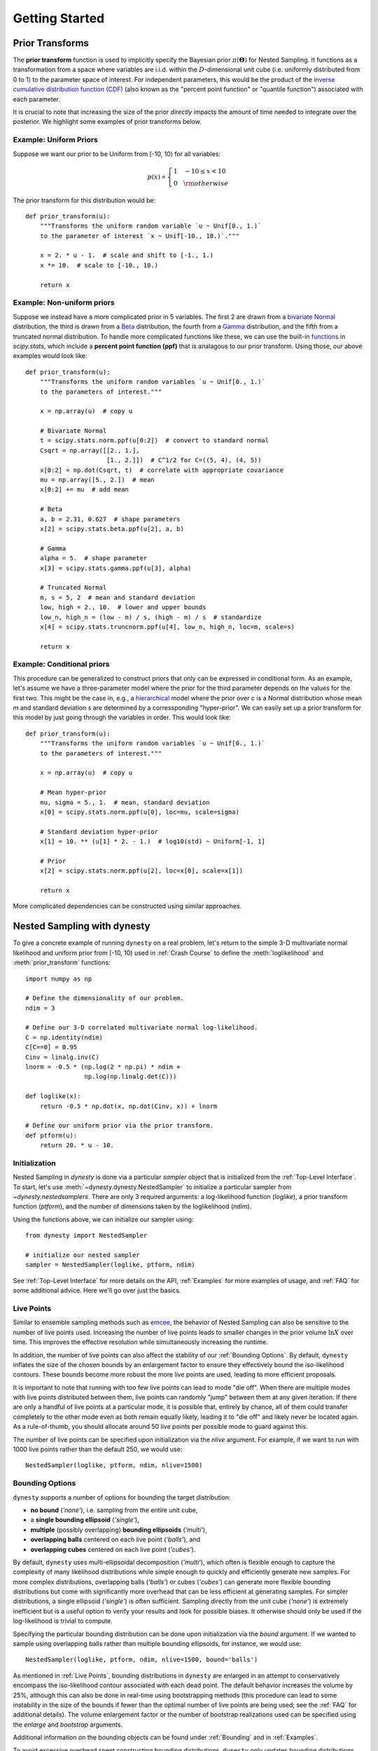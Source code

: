 ===============
Getting Started
===============

Prior Transforms
================

The **prior transform** function is used to implicitly specify the Bayesian
prior :math:`\pi(\boldsymbol{\Theta})` for Nested Sampling. It functions as
a transformation from a space where variables are i.i.d. within the
:math:`D`-dimensional unit cube (i.e. uniformly distributed from 0 to 1)
to the parameter space of interest. For independent
parameters, this would be the product of the `inverse cumulative distribution
function (CDF) <https://en.wikipedia.org/wiki/Quantile_function>`_ (also
known as the "percent point function" or "quantile function") associated with
each parameter.

It is crucial to note that increasing the size of the prior *directly*
impacts the amount of time needed to integrate over the posterior.
We highlight some examples of prior transforms below.

Example: Uniform Priors
-----------------------

Suppose we want our prior to be Uniform from [-10, 10) for all variables:

.. math::

   p(x) \propto \left\{
                \begin{array}{ll}
                  1 \quad -10 \le x < 10\\
                  0 \quad {\rm otherwise}
                \end{array}
              \right.

The prior transform for this distribution would be::

    def prior_transform(u):
        """Transforms the uniform random variable `u ~ Unif[0., 1.)`
        to the parameter of interest `x ~ Unif[-10., 10.)`."""

        x = 2. * u - 1.  # scale and shift to [-1., 1.)
        x *= 10.  # scale to [-10., 10.)

        return x

Example: Non-uniform priors
---------------------------

Suppose we instead have a more complicated prior in 5 variables.
The first 2 are drawn from a 
`bivariate Normal <https://en.wikipedia.org/wiki/MVN>`_ distribution, 
the third is drawn from a 
`Beta <https://en.wikipedia.org/wiki/Beta_distribution>`_ distribution,
the fourth from a
`Gamma <https://en.wikipedia.org/wiki/Gamma_distribution>`_ distribution,
and the fifth from a truncated normal distribution.
To handle more complicated functions like these, we can use the built-in
`functions <https://docs.scipy.org/doc/scipy/reference/stats.html>`_
in `scipy.stats`, which include a **percent point function (ppf)** that
is analagous to our prior transform. Using those, our above examples
would look like::

    def prior_transform(u):
        """Transforms the uniform random variables `u ~ Unif[0., 1.)`
        to the parameters of interest."""

        x = np.array(u)  # copy u

        # Bivariate Normal
        t = scipy.stats.norm.ppf(u[0:2])  # convert to standard normal
        Csqrt = np.array([[2., 1.],
                          [1., 2.]])  # C^1/2 for C=((5, 4), (4, 5))
        x[0:2] = np.dot(Csqrt, t)  # correlate with appropriate covariance
        mu = np.array([5., 2.])  # mean
        x[0:2] += mu  # add mean

        # Beta
        a, b = 2.31, 0.627  # shape parameters
        x[2] = scipy.stats.beta.ppf(u[2], a, b)

        # Gamma
        alpha = 5.  # shape parameter
        x[3] = scipy.stats.gamma.ppf(u[3], alpha)

        # Truncated Normal
        m, s = 5, 2  # mean and standard deviation
        low, high = 2., 10.  # lower and upper bounds
        low_n, high_n = (low - m) / s, (high - m) / s  # standardize
        x[4] = scipy.stats.truncnorm.ppf(u[4], low_n, high_n, loc=m, scale=s)

        return x

Example: Conditional priors
---------------------------

This procedure can be generalized to construct priors that only can be
expressed in conditional form. As an example, let's assume we have
a three-parameter model where the prior for the third parameter depends
on the values for the first two. This might be the case in, e.g., a
`hierarchical <https://en.wikipedia.org/wiki/Bayesian_hierarchical_modeling>`_
model where the prior over `c` is a Normal distribution whose mean 
`m` and standard deviation `s` are determined by a corressponding
"hyper-prior". We can easily set up a prior transform for this model 
by just going through the variables in order. This would look like::

    def prior_transform(u):
        """Transforms the uniform random variables `u ~ Unif[0., 1.)`
        to the parameters of interest."""

        x = np.array(u)  # copy u

        # Mean hyper-prior
        mu, sigma = 5., 1.  # mean, standard deviation
        x[0] = scipy.stats.norm.ppf(u[0], loc=mu, scale=sigma)

        # Standard deviation hyper-prior
        x[1] = 10. ** (u[1] * 2. - 1.)  # log10(std) ~ Uniform[-1, 1]

        # Prior
        x[2] = scipy.stats.norm.ppf(u[2], loc=x[0], scale=x[1])

        return x

More complicated dependencies can be constructed using similar approaches.

Nested Sampling with dynesty
============================

To give a concrete example of running ``dynesty`` on a real problem,
let's return to the simple 3-D multivariate normal
likelihood and uniform prior from [-10, 10) used in :ref:`Crash Course` to
define the :meth:`loglikelihood` and :meth:`prior_transform` functions::

    import numpy as np

    # Define the dimensionality of our problem.
    ndim = 3

    # Define our 3-D correlated multivariate normal log-likelihood.
    C = np.identity(ndim)
    C[C==0] = 0.95
    Cinv = linalg.inv(C)
    lnorm = -0.5 * (np.log(2 * np.pi) * ndim +
                    np.log(np.linalg.det(C)))

    def loglike(x):
        return -0.5 * np.dot(x, np.dot(Cinv, x)) + lnorm

    # Define our uniform prior via the prior transform.
    def ptform(u):
        return 20. * u - 10.

Initialization
--------------

Nested Sampling in `dynesty` is done via a particular `sampler`
object that is initialized from the :ref:`Top-Level Interface`. To start,
let's use :meth:`~dynesty.dynesty.NestedSampler` to initialize a particular
sampler from `~dynesty.nestedsamplers`. There are only 3 required arguments: 
a log-likelihood function (`loglike`), a prior transform function (`ptform`),
and the number of dimensions taken by the loglikelihood (`ndim`). 

Using the functions above, we can initialize our sampler using::

    from dynesty import NestedSampler

    # initialize our nested sampler
    sampler = NestedSampler(loglike, ptform, ndim)

See :ref:`Top-Level Interface` for more details on the API, :ref:`Examples` 
for more examples of usage, and :ref:`FAQ` for
some additional advice. Here we'll go over just the basics.

Live Points
-----------

Similar to ensemble sampling methods such as 
`emcee <http://dan.iel.fm/emcee/current/>`_, the behavior of Nested Sampling
can also be sensitive to the number of live points used. Increasing the number
of live points leads to smaller changes in the prior volume :math:`\ln X` over
time. This improves the effective resolution while simultaneously increasing
the runtime.

In addition, the number of live points can also affect the stability of our
:ref:`Bounding Options`. By default, ``dynesty`` inflates the size of the
chosen bounds by an enlargement factor to ensure they effectively bound the
iso-likelihood contours. These bounds become more robust the more live points
are used, leading to more efficient proposals.

It is important to note that running with too few live points can lead to
mode "die off". When there are multiple modes with live points distributed
between them, live points can randomly "jump" between them at any given
iteration. If there are only a handful of live points at a particular mode,
it is possible that, entirely by chance, all of them could transfer
completely to the other mode even as both remain equally likely,
leading it to "die off" and likely never be located again. As a rule-of-thumb,
you should allocate around 50 live points per possible mode to guard against
this.

The number of live points can be specified upon initialization via the 
`nlive` argument. For example, if we want to run with 1000 live points rather
than the default 250, we would use::

    NestedSampler(loglike, ptform, ndim, nlive=1500)

Bounding Options
----------------

``dynesty`` supports a number of options for bounding the target distribution:

* **no bound** (`'none'`), i.e. sampling from the entire unit cube,

* a **single bounding ellipsoid** (`'single'`),

* **multiple** (possibly overlapping) **bounding ellipsoids** (`'multi'`),

* **overlapping balls** centered on each live point (`'balls'`), and

* **overlapping cubes** centered on each live point (`'cubes'`).

By default, ``dynesty`` uses multi-ellipsoidal decomposition (`'multi'`),
which often is flexible enough to capture the complexity of many likelihood
distributions while simple enough to quickly and efficiently generate new
samples. For more complex distributions, overlapping balls (`'balls'`)
or cubes (`'cubes'`) can generate more flexible bounding distributions but
come with significantly more overhead that can be less efficient at generating
samples. For simpler distributions, a single ellipsoid (`'single'`) is often
sufficient. Sampling directly from the unit cube (`'none'`) is extremely
inefficient but is a useful option to verify your results and
look for possible biases. It otherwise should only be used if the
log-likelihood is trivial to compute.

Specifying the particular bounding distribution can be done upon initialization
via the `bound` argument. If we wanted to sample using overlapping balls rather
than multiple bounding ellipsoids, for instance, we would use::

    NestedSampler(loglike, ptform, ndim, nlive=1500, bound='balls')

As mentioned in :ref:`Live Points`, bounding distributions in ``dynesty`` are
enlarged in an attempt to conservatively encompass the iso-likelihood contour
associated with each dead point. The default behavior increases the
volume by 25%, although this can also be done in real-time using
bootstrapping methods (this procedure can lead to some instability in the size
of the bounds if fewer than the optimal number of live points are being used;
see the :ref:`FAQ` for additional details). 
The volume enlargement factor or the number of 
bootstrap realizations used can be specified using the `enlarge` 
and `bootstrap` arguments. 

Additional information on the bounding objects can be found under
:ref:`Bounding` and in :ref:`Examples`.

To avoid excessive overhead spent constructing bounding
distributions, ``dynesty`` only updates bounding distributions after a fixed
number of likelihood calls specified by the `update_interval` argument. Larger
values generally decrease the sampling efficiency but can improve overall
performance. This value by default is set to different values for different
sampling methods (see the :ref:`API` for additional details), but if
we wanted to instead use a particular value we could just specify that via::

    NestedSampler(loglike, ptform, ndim, nlive=1500, bound='balls',
                  bootstrap=50, update_interval=1.2)

Passing a float like `1.2` sets the update interval to be after 
`round(1.2 * nlive)` functional calls so that it scales based on the
number of live points (and thus the speed at which we expect to traverse
the prior volume). If we'd like to specific the number of function calls
directly, however, we can instead pass an integer::

    NestedSampler(loglike, ptform, ndim, nlive=1500, bound='balls',
                  bootstrap=50, update_interval=600)

This now specifies that we will update our bounds after `600` function
calls.

See :ref:`Top-Level Interface` for more information.

Sampling Options
----------------

`dynesty` also supports several different sampling methods *conditioned on*
the provided bounds which can be passed via the `sample` argument:

* **uniform** sampling (`'unif'`),

* **random walks** away from a current live point (`'rwalk'`),

* **multivariate slice sampling** away from a current live point (`'slice'`),

* **random slice sampling** away from a current live point (`'rslice'`), and

* **"Hamiltonian" slice sampling** away from a current live point (`'hslice'`).

In addition, `dynesty` also supports passing **custom callable functions**
to the `sample` argument, provided they follow the same format as the
default sampling functions defined `here
<https://github.com/joshspeagle/dynesty/blob/master/dynesty/sampling.py>`__.
These can also be accompanied by custom "update functions" that try to
adaptively scale proposals to ensure better overall sampling efficiency.
See `here
<https://github.com/joshspeagle/dynesty/blob/master/dynesty/nestedsamplers.py>`__
for examples of some of the functions that are associated with the default
sampling methods described above.

By default, `dynesty` automatically picks a sampling method
based on the dimensionality of the problem via the `'auto'` argument, which
uses the following logic:

* If :math:`D < 10`, `'unif'` is chosen since uniform proposals can
  be quite efficient in low dimensions.

* If :math:`10 \leq D \geq 20`, `'rwalk'` is chosen
  since random walks are more robust to underestimated bounding
  distributions in higher dimensions,

* If :math:`D > 20` and a gradient is not provided,
  `'rslice'` is chosen since non-rejection sampling
  methods scale in polynomial (rather than exponential) time as the
  dimensionality increases.

* If :math:`D > 20` and a gradient *is* provided, `'hslice'` is chosen
  to take advantage of Hamiltonian dynamics, which scale better than `'rslice'`
  as the dimensionality increases.

Note that `'hslice'`, while using gradients, is substantially less efficient
(and in general less reliable) than other gradient-based approaches such
as Hamiltonian Monte Carlo. As such, **use them at your own risk.**

One benefit to using random walks or slice sampling is that they require many
fewer live points to adapt to structure in higher dimensions (since they only
sample *conditioned* on the bounds, rather than **within** them). 
They also do not require any sort of bootstrap-style corrections 
since they contain built-in methods to tune their step sizes. This, however,
does not mean that they are immune to issues that arise when running with
fewer live points such as mode "die-off" (see :ref:`Live Points`).

Following the example above, let's say we wanted to combine the flexibility of
multiple bounding ellipsoids and slice sampling.
This might look something like:: 

    NestedSampler(loglike, ptform, ndim, bound='multi', sample='slice')

See :ref:`Top-Level Interface` for additional information.

Early-Time Behavior
-------------------

``dynesty`` tries to avoid constructing bounding distributions
early in the run to avoid issues where the bounds can significantly exceed the
unit cube. For instance, in most cases the bounding distribution 
of the initial set of points *by construction* will exceed
the bounds of the unit cube when `enlarge > 1`. This can lead to a 
variety of problems associated with each method, especially in higher
dimensions (since volume scales as :math:`\propto r^D`).

To avoid this behavior, ``dynesty`` deliberately delays the first bounding
update until at least `2 * nlive` function calls have been made *and* the
efficiency has fallen to 10%. This generally assumes that the overall
efficiency will be below 10%, which is the case for almost all sampling
methods (see below). If we wanted to adjust this behavior so
that we construct our first bounding distributions much earlier,
we could do so by passing some parameters using the `first_update`
argument::

    NestedSampler(loglike, ptform, ndim, nlive=1500, bound='balls',
                  first_update={'min_ncall': 100, 'min_eff': 50.})

This will now trigger an update when 100 log-likelihood function calls have
been made and the effiency drops below 50%.

Special Boundary Conditions
---------------------------

By default, ``dynesty`` assumes that all parameters have hard bounds.
In other words, if for some reason you propose outside of the unit cube
that defines the prior (see :ref:`Prior Transforms`), that point is
automatically rejected and a new one is proposed instead. This is
the desired behavior for most problems, since individual parameters are often
either defined everywhere (i.e. from negative infinity to infinity)
or over a finite range (e.g., from :math:`10` to :math:`25`).

Specific problems, however, may have parameters that behave differently.
In particular, ``dynesty`` supports both **reflective** and **periodic**
boundary conditions. The former can arise when parameters are ratios (where
:math:`1/2` and :math:`2/1` may be equivalent) or angles (since 90 degrees and
450 degrees are often equivalent). Imposing these specific boundary conditions
on relevant parameters can help improve the overall sampling efficiency,
especially when solutions end up near the bounds (e.g., at :math:`0` or
:math:`2\pi` for phases). These can be enabled by just
specifying the indices of the relevant parameters, as shown below::

    NestedSampler(loglike, ptform, ndim, nlive=1000, bound='cubes',
                  periodic=[0, 2], reflective=[1, 5])

Parallelization
---------------

If you want to run computations in parallel, `dynesty` can use a user-defined
`pool` to execute a variety of internal operations in "parallel" rather than
in serial. This can be done by passing the `pool` object to the sampler
upon initialization::

    # initialize sampler with pool
    sampler = NestedSampler(loglike, ptform, ndim, pool=pool)

By default, `dynesty` tries to grab the size of the pool from the `pool.size`
attribute of the `pool`. If this is not defined, the number of function
evaluations to execute in parallel can be set manually using the `queue_size`
argument::

    # initialize sampler with pool with pre-defined queue
    sampler = NestedSampler(loglike, ptform, ndim, pool=pool, queue_size=8)

There is *no* reason to set queue_size to anything other then the number of parallel processes in the pool.

Parallel operations in `dynesty` are done by simply swapping in the
`pool.map` function over the default `map` function when making likelihood
calls. Note that this is a *synchronous* function call, which requires that
all members of the pool have completed their respective tasks before receiving
the pool's output. The call time for functions is therefore limited
by the slowest-performing member of the pool.

The reason why "parallel" is written in quotes above is that while function
evaluations can be made in parallel, live point proposals must be done serially
in order to avoid breaking the statistical properties of Nested Sampling.
Assuming we are using :math:`M` processes with :math:`K` live points, this
leads to sub-linear speed improvements :math:`S` of the form
(`Handley et al. 2015 <https://arxiv.org/pdf/1506.00171.pdf>`_):

.. math::

    S(M, K) = K \ln \left(1 + \frac{M}{K}\right)

This scales pretty linearly with the number of processes till the number of parallel processes is equal or larger than the number of live-points.

Depending on where the bottleneck of the computation lies, the provided
`pool` can be disabled during certain function evaluations (e.g., when
initializing points) using the `use_pool` argument::

    # initialize sampler with pool with pre-defined queue
    sampler = NestedSampler(loglike, ptform, ndim,
                            nlive=2000, bound='single', sample='rwalk',
                            pool=pool, queue_size=16,
                            use_pool={'prior_transform': False})

See :ref:`Pool Questions` on the :ref:`FAQ` page for additional troubleshooting
tips.

Note that, as discussed in :ref:`Combining Runs`, it is actually possible to
combine multiple independent Nested Sampling runs into a single run, giving
users an option as to whether they want to parallelize `dynesty` *during*
runtime (using a user-provided `pool`) or *after* runtime (by merging
the runs together).

Dynesty multiprocessing pool
----------------------------

If you are running multiprocessing on a single machine, probably the easiest way
of parallelizing is using a dynesty provided pool (which is a thin wrapper around
python's multiprocessing pool)::

    with Pool(10, loglike, ptform) as pool:
        sampler = NestedSampler(pool.loglikehood, pool.prior_transform,
	                        ndim, pool = pool)
	sampler.run_nested()

Note that we provide the likelihood function and prior transforms
when we initialize the pool. When we run dynesty we provide the
loglikelihood and prior tranforms from the pool. This approach minimizes
the overhead from picking function repeatedly.

If your function has additional arguments that are large, you can also provide
them when initializing the pool::

    with Pool(10, loglike, ptform, logl_args=loglike_args) as pool:
        sampler = NestedSampler(pool.loglikehood, pool.prior_transform,
	                        ndim, pool = pool)
	sampler.run_nested()


Running Internally
------------------

Sampling from our target distribution can be done using the
:meth:`~dynesty.sampler.Sampler.run_nested` function in the provided
`sampler`:: 

    sampler.run_nested()

Sampling will continue until specified stopping criteria are reached, and
the current state of the sampler is by default output to `~sys.stderr` in
real time. The stopping criteria can be any combination of:

* a fixed number of iterations (`maxiter`),

* a fixed number of likelihood calls (`maxcall`),

* a maximum log-likelihood `(logl_max`),

* a specified :math:`\Delta \ln \hat{\mathcal{Z}}_i` tolerance (`dlogz`), and

* a specified Effective Sample Size
  (`ESS <https://en.wikipedia.org/wiki/Effective_sample_size>`_) (`n_effective`).

For instance, running one of the examples above would produce output like:

.. rst-class:: sphx-glr-script-out

Out::

    iter: 12521 | +1500 | bound: 7 | nc: 1 | ncall: 66884 | eff(%): 20.963 |
    loglstar:   -inf < -0.301 <    inf | logz: -8.960 +/-  0.082 |
    dlogz:  0.001 >  1.509                                        

From left to right, this records: the current iteration (plus the number of
live points added after stopping), the current bound being used, the number
of log-likelihood calls made before accepting the last sample, the total number
of log-likelihood calls, the overall sampling efficiency, 
the current log-likelihood bounds (`-inf` and `inf`
because we began sampling from the prior and didn't declare a `logl_max`),
the current estimated evidence, and the remaining `dlogz` relative
to the stopping criterion.

By default, the stopping criteria are optimized for evidence estimation, with
posteriors treated as a nice byproduct. We can modify this
by passing in something like::

    sampler.run_nested(dlogz=0.5, maxiter=10000, maxcall=50000)

Since sampling is done through the `sampler` objects, users can also continue
to add new samples based on where they left off. This is as easy as::

    # initialize our sampler
    sampler = NestedSampler(loglike, ptform, ndim, nlive=1000)

    # start our run
    sampler.run_nested(dlogz=0.5)
    res1 = sampler.results

    # (possibly) add more samples
    sampler.run_nested(maxcall=10000)
    res2 = sampler.results

    # (possibly) add more samples again
    sampler.run_nested(dlogz=0.01)
    res3 = sampler.results

Checkpointing
--------------

While running the sampler using run_nested() interface it is possible to check-point (or save) the state of the sampler into a file at regular intervals. This file can then be used to restart/resume the sampling::

    # initialize our sampler
    sampler = NestedSampler(loglike, ptform, ndim, nlive=1000)
    # run the sampler with checkpointing 
    sampler.run_nested(checkpoint_file='dynesty.save')  


You can then restore it now and resume sampling::

    # restore our sampler
    sampler = NestedSampler.restore('dynesty.save')
    # resume
    sampler.run_nested(resume=True)  


If you used the pool in the sampler and you want to use the pool after restoring, you need to specify it when restoring::

    mypool = multiprocessing.Pool(6)
    # restore the sampler
    sampler = NestedSampler.restore('dynesty.save', pool =mypool)
    # resume
    sampler.run_nested(resume=True)

The checkpointing may be helpful if you are running dynesty on HPC with a queue system that has a limit on a wall-time that your jobs can run.

Saving auxialiary information from log-likelihood function
----------------------------------------------------------

Occasionally it is useful to save the information computed by the likelihood function, such as various derived quantities. This information can be easily saved by dynesty together with the samples. To do that you need to use the blob option of NestedSampler and DynamicNestedSampler::

    def loglike(x):
        logl = -0.5 * np.sum(x**2)
	blob = np.zeros(3)
	blob[0] = x[0]
	blob[1] = x[1]**2
	blob[2] = logl+x[2]
	# here the logl function return the logl and a numpy array
	return logl, blob
    # initialize our sampler
    sampler = NestedSampler(loglike, ptform, ndim, nlive=100, blob=True)
    # run the sampler with checkpointing 
    sampler.run_nested()
    results = sampler.results
    aux_blob = results['blob']
    # This variable will contain auxiliary blobs associated with samples

The numpy blob can return arbitrary 1D numpy arrays. The can be record arrays as well. The only requirement is that the shape/dtype is exactly the same between the log-likelihood function calls.

Running Externally
------------------

Similar to `emcee <http://dan.iel.fm/emcee/current/>`_, `sampler` objects in
``dynesty`` can also be run externally as a **generator** via the
:meth:`~dynesty.sampler.Sampler.sample` function. This might look something
like::

    # The main nested sampling loop.
    for it, res in enumerate(sampler.sample(dlogz=0.5)):
        pass

    # Adding the final set of live points.
    for it_final, res in enumerate(sampler.add_live_points()):
        pass

as opposed to::

    # The main nested sampling loop.
    sampler.run_nested(dlogz=0.5, add_live=False)

    # Adding the final set of live points.
    sampler.add_final_live()

This can be extremely useful if you would like to manipulate the results
in real-time, generate plots, save intermediate outputs, etc.

Combining Runs
--------------

Nested sampling is "trivially parallelizable", which makes it really
straightforward to combine the results from multiple independent runs.
``dynesty`` contains built-in utilities for combining results
from separate runs into a single run with improved posterior/evidence
estimates. This can be extremely useful if, for instance, you have performed
multiple independent analyses over the course of a project that you would
like to combine, or if you want to add additional samples to a
preliminary analysis (but don't have the `sampler` currently loaded in memory).

``dynesty`` makes this process relatively straightforward. An example is
shown below::

    from dynesty import utils as dyfunc

    # Create several independent nested sampling runs.
    sampler = NestedSampler(loglike, ptform, ndim)
    rlist = []
    for i in range(10):
        sampler.run_nested()
        rlist.append(sampler.results)
        sampler.reset()

    # Merge into a single run.
    results = dyfunc.merge_runs(rlist)

This process works with :ref:`Dynamic Nested Sampling` as well. See
:ref:`Unraveling/Merging Runs` for additional details.

Sampling with Gradients
-----------------------

As mentioned in :ref:`Sampling Options`,
``dynesty`` can utilize log-likelihood gradients :math:`\nabla \ln \mathcal{L}`
by proposing new samples using Hamiltonian dynamics
(often referred to as **reflective slice sampling**). However, because
sampling in ``dynesty`` occurs on the *unit cube* (:math:`\mathbf{u}`) rather
than in the target space of our original variables (:math:`\mathbf{x}`),
these gradients have to be defined with respect to :math:`\mathbf{u}` rather
than :math:`\mathbf{x}` even though they are evaluated at :math:`\mathbf{x}`.
This requires computing the Jacobian matrix
:math:`\mathbf{J}` from :math:`\mathbf{x}` to :math:`\mathbf{u}`.

While this Jacobian might seem difficult to derive, it can be shown that
given independent priors on each parameter

.. math::

    \pi(\mathbf{x}) = \prod_i \pi_i(x_i)

where :math:`\pi_i(x_i)` is the prior for the i-th parameter :math:`x_i`
that the Jacobian is diagonal where each diagonal element is simply

.. math::

    J_ii = 1 / \pi_i(x_i)

By default, ``dynesty`` assumes that any gradient you pass in
**already has the appropriate Jacobian applied**. If not, you can tell
``dynesty`` to numerically estimate the Jacobian by setting
`compute_jac=True`.

For the simple 3-D multivariate normal likelihood and uniform prior
from [-10, 10) used in :ref:`Crash Course`, sampling with gradients
would look something like::

    import numpy as np
    import dynesty

    # Define the dimensionality of our problem.
    ndim = 3

    # Define our 3-D correlated multivariate normal log-likelihood.
    C = np.identity(ndim)
    C[C==0] = 0.95
    Cinv = linalg.inv(C)
    lnorm = -0.5 * (np.log(2 * np.pi) * ndim +
                    np.log(np.linalg.det(C)))

    def loglike(x):
        return -0.5 * np.dot(x, np.dot(Cinv, x)) + lnorm

    # Define our uniform prior via the prior transform.
    def ptform(u):
        return 20. * u - 10.

    # Define our gradient with and without the Jacobian applied.
    def grad_x(x):
        return -np.dot(Cinv, x)  # without Jacobian

    def grad_u(x):
        return -np.dot(Cinv, x) * 20.  # with Jacobian for uniform [-10, 10)

    # Sample with `grad_u` (including Jacobian).
    sampler = dynesty.NestedSampler(loglike, ptform, ndim, sample='hslice',
                                    gradient=grad_u)
    sampler.run_nested()
    results_with_jac = sampler.results

    # Sample with `grad_x` (compute Jacobian numerically).
    sampler = dynesty.NestedSampler(loglike, ptform, ndim, sample='hslice',
                                    gradient=grad_x, compute_jac=True)
    sampler.run_nested()
    results_without_jac = sampler.results

For other independent priors discussed in :ref:`Prior Transforms`,
we can use the built-in
`functions <https://docs.scipy.org/doc/scipy/reference/stats.html>`_
in `scipy.stats`, which include a **probability density function (pdf)** that
is exactly our desired :math:`\pi_i(v_i)` function. These then enable us to
compute and apply the (diagonal) Jacobian matrix directly.
In more complex cases such as the simple hierarchical model in
:ref:`Example: Conditional priors`, however, we may need to resort to
estimating the Jacobian numerically to deal with the expected
off-diagonal terms.

Results
=======

Sampling results can be accessed through the `~dynesty.sampler.Sampler.results`
property and are returned as a (modified) dictionary::

    results = sampler.results

We can print a quick summary of the run using
:meth:`~dynesty.results.Results.summary`, which provides basic information
about the evidence estimates and overall sampling efficiency::

    # Print out a summary of the results.
    res1.summary()
    res2.summary()

.. rst-class:: sphx-glr-script-out

Out::

    Summary
    =======
    nlive: 1000
    niter: 6718
    ncall: 39582
    eff(%): 19.499
    logz: -8.832 +/-  0.132

    Summary
    =======
    nlive: 1000
    niter: 13139
    ncall: 49499
    eff(%): 28.564
    logz: -8.818 +/-  0.084

Quick Rundown
-------------

While a number of quantities are contained in the `Results` instance,
the relevant quantities for most users will be the collection
of samples from the run (`samples`), their corresponding (unnormalized) 
log-weights (`logwt`), the cumulative log-evidence (`logz`), and the
*approximate* error on the evidence (`logzerr`). The remaining quantities are
used to help visualize the output (see :ref:`Visualizing Results`) and might
also be useful for more advanced users who want additional information about
the nested sampling run.

Full Summary
------------

As a dictionary, the full set of quantities provided in `Results` can be
accessed using :func:`keys`. A description of the full set of quantities
included in `Results` are listed below:

* `nlive`: the number of live points used in the run,

* `niter`: the number of iterations (samples),

* `ncall`: the total number of function calls,

* `eff`: the overall sampling efficiency,

* `samples`: the set of samples in the *native parameter space*,

* `samples_u`: the set of samples in the *unit cube*,

* `samples_id`: the unique particle index associated with each sample,

* `samples_it`: the iteration the sample was *originally* proposed,

* `logwt`: the log-weight (unnormalized) associated with each sample,

* `logl`: the log-likelihood associated with each sample,

* `logvol`: the (expected) ln(prior volume) associated with each sample,

* `logz`: the cumulative evidence at each iteration (sample),

* `logzerr`: the estimated error (standard deviation) on `logz`, and

* `information`: the estimated "information" (see :ref:`Priors in
  Nested Sampling`) at each iteration (sample).

If the bounding distributions are also saved (the default behavior), then the
following quantities are also provided:

* `bound`: a (deep) copy of the set of bounding objects,

* `bound_iter`: the index of the bounding object active at a given iteration,

* `samples_bound`: the index of the bounding object the sample was *originally
  proposed from*, and

* `scale`: the scale-factor used at a given iteration (used to scale the bounds
  for non-uniform proposals).

Note that some of these quantities change when using :ref:`Dynamic Nested
Sampling`.

Visualizing Results
===================

Assuming we've completed a run and stored the resulting `res1` and `res2`
`~dynesty.results.Results` dictionaries as defined above, we can compare what
their relative weights by comparing them directly, as shown below.

.. image:: ../images/quickstart_001.png
    :align: center

In the initial run (`res1`), we see that the majority of the importance weight
:math:`\hat{p}_i` is concentrated near the mode; in the extended run, however,
it is instead concentrated in a ring around the mode. This behavior represents
the fundamental compromise between the likelihood :math:`\mathcal{L}_i` and the
change in prior volume :math:`\Delta X_i`. The stark difference in the
distribution of weights between the two samples is driven entirely by
differences in :math:`\Delta X_i`. In the extended run (`res2`), the
distribution of weights directly follows the shape expected from the "typical
set" (see :ref:`Typical Sets` for additional discussion).

By contrast, since the final set of live points after :math:`N` samples are
uniformly sampled within :math:`X_{i=N}`, the expected change in the prior volume
is *constant*. This leads to *linear* (rather than exponential) compression of
the remaining prior volume, where the weight assigned to the 
live point with the :math:`k`-th lowest likelihood is then
:math:`\propto f(\mathcal{L}_{N+k}) \, X_N`. In the case where there is a
significant portion of prior volume remaining (as with `res1`), this leads to
extremely rapid traversal of the remaining prior volume and hence large 
importance weights.

dyplot
------

To avoid introducing an excessive burden on typical users, ``dynesty`` comes
with a variety of built-in plotting utilities in the :mod:`~dynesty.plotting`
module. These include a variety of generic summary plots as well as ways of
visualizing bounding distributions throughout the course of a run. We can
import them using::

    from dynesty import plotting as dyplot

The `dyplot` alias will be used for convenient shorthand throughout the
remainded of the documentation. While some basic usage will be demonstrated
below, please see the :ref:`API` for additional details.

One important note is that **the default credible intervals in all plotting
utilities are defined to be 95% (2-sigma) rather than 68% (1-sigma)**.
This is a deliberate choice meant to highlight more realistic uncertainties
(1-in-3 vs 1-in-20 chances) and better capture possible secondary solutions
at the 2.5% level rather than the roughly 16% level.

Summary Plots
-------------

One of the most direct ways of visualizing how Nested Sampling computes
the *evidence* is by examining the relationship between the prior volume
:math:`\ln X_i` and:

#. the (effective) iteration :math:`i`, which illustrates how quickly/slowly
   our samples are compressing the prior volume,

#. the likelihood :math:`\mathcal{L}_i`, to see how smoothly we sample "up" the
   likelihood distribution to the `maximum likelihood (ML) estimate
   <https://en.wikipedia.org/wiki/Maximum_likelihood_estimation>`_,

#. the importance weight :math:`\hat{p}_i`, showcasing where the bulk of the
   **posterior mass** is located (i.e. the typical set), and 

#. the evidence :math:`\hat{\mathcal{Z}}_i`, to see where most of the contribution
   to the evidence (and its respective errors) are coming from.

A **summary (run) plot** showcasing these features can be generated using
:func:`~dynesty.plotting.runplot`. As an example, a summary plot for `res2`
comparing it to the actual analytic :math:`\ln \mathcal{Z}` evidence solution
can be generated using::

    lnz_truth = ndim * -np.log(2 * 10.)  # analytic evidence solution
    fig, axes = dyplot.runplot(res2, lnz_truth=lnz_truth)  # summary (run) plot

.. image:: ../images/quickstart_002.png
    :align: center

Up until we recycle our final set of live points (see 
:ref:`Basic Algorithm`), as indicated by the dashed lines, the relationship
between :math:`\ln X_i` and :math:`i` is linear (i.e. prior volume compression
is exponential). Afterwards, however, it stretches out, rapidly traversing the
remaining prior volume in linear fashion. Comparing the general shape of the
likelihood and importance weights subplots also highlight how the typical set
is as much a function of :math:`\Delta X_i` as :math:`\mathcal{L}_i`: although
contributions initially increase as the likelihood increases, they quickly fall
as the ML region encompasses increasingly smaller effective volumes.

Trace Plots
-----------

Another common way to visualize the results of many sampling algorithms is to
generate a **trace plot** showing the evolution of particles (and their
marginal posterior distributions) in 1-D projections. This can be done using
the :meth:`~dynesty.plotting.traceplot` function, which plots a combination
of particle positions as a function of :math:`\ln X` (colored by importance
weight) and the corresponding 1-D marginalized posterior::

    fig, axes = dyplot.traceplot(res2, truths=np.zeros(ndim), 
                                 truth_color='black', show_titles=True,
                                 trace_cmap='viridis', connect=True,
                                 connect_highlight=range(5))

.. image:: ../images/quickstart_003.png
    :align: center

By default, :meth:`~dynesty.plotting.traceplot` returns the samples color-coded
by their relative posterior mass and the 1-D marginalized
posteriors smoothed by a Normal (Gaussian) kernel 
with a standard deviation set to ~2% of the provided range
(which defaults to the 5-sigma bounds computed from the set of weighted
samples). It also can overplot input truth vectors as well as highlight
specific particle paths (shown above) to inspect the behavior of individual
particles. These can be useful to qualitatively identify problematic behavior
such as strongly correlated samples.

Corner Plots
------------

In addition to trace plots, another common way to visualize (weighted) samples
is using **corner plots** (also called "triangle plots"), which show a
combination of 1-D and 2-D marginalized posteriors. ``dynesty`` supports
several corner plotting functions. The most straightforward is
:meth:`~dynesty.plotting.cornerpoints`, which simply plots the sample positions
colored according to their estimated posterior mass if `kde=True` and
raw importance weights if `kde=False`. An example highlighting the
difference between the two runs is shown below::

    # initialize figure
    fig, axes = plt.subplots(2, 5, figsize=(25, 10))
    axes = axes.reshape((2, 5))  # reshape axes

    # add white space
    [a.set_frame_on(False) for a in axes[:, 2]]
    [a.set_xticks([]) for a in axes[:, 2]]
    [a.set_yticks([]) for a in axes[:, 2]]

    # plot initial run (res1; left)
    fg, ax = dyplot.cornerpoints(res1, cmap='plasma', truths=np.zeros(ndim),
                                 kde=False, fig=(fig, axes[:, :2]))

    # plot extended run (res2; right)
    fg, ax = dyplot.cornerpoints(res2, cmap='viridis', truths=np.zeros(ndim),
                                 kde=False, fig=(fig, axes[:, 3:]))

.. image:: ../images/quickstart_004.png
    :align: center

Just by looking at our projected samples, it is apparent that the results from
the extended run `res2` does a much better job of localizing the overall
distribution compared to `res1`. We can get a better qualitative and
quantitative handle on this by plotting the marginal 1-D and 2-D posterior
density estimates using :meth:`~dynesty.plotting.cornerplot` as::


    # initialize figure
    fig, axes = plt.subplots(3, 7, figsize=(35, 15))
    axes = axes.reshape((3, 7))  # reshape axes

    # add white space
    [a.set_frame_on(False) for a in axes[:, 3]]
    [a.set_xticks([]) for a in axes[:, 3]]
    [a.set_yticks([]) for a in axes[:, 3]]

    # plot initial run (res1; left)
    fg, ax = dyplot.cornerplot(res1, color='blue', truths=np.zeros(ndim),
                               truth_color='black', show_titles=True,
                               max_n_ticks=3, quantiles=None,
                               fig=(fig, axes[:, :3]))

    # plot extended run (res2; right)
    fg, ax = dyplot.cornerplot(res2, color='dodgerblue', truths=np.zeros(ndim), 
                               truth_color='black', show_titles=True,
                               quantiles=None, max_n_ticks=3,
                               fig=(fig, axes[:, 4:]))

.. image:: ../images/quickstart_005.png
    :align: center

Similar to :meth:`~dynesty.plotting.runplot`, the marginal distributions shown
are by default smoothed by 2% in the specified range using a Normal (Gaussian)
kernel. Notice that even though our original run `res1` gave 
similar evidence estimates to the extended run `res2`, it gives somewhat
"noisier" estimates of the posterior.

Bounding Distribution Plots
---------------------------

To visualize how we're sampling in nested "shells", we can look at the
evolution of our bounding distributions in a given 2-D projection over the
course of a run. The :meth:`~dynesty.plotting.boundplot` function allows us to
look at the bounding distributions from two different perspectives: the
bounding distribution used when proposing new live points at a specific
iteration (specified using `it`), or the bounding distribution that a given
dead point originated from (specified using `idx`). While
:meth:`~dynesty.plotting.boundplot` natively plots in the space of the unit
cube, if a specified :meth:`prior_transform` is passed all samples are instead
converted to the original (native) model space.

Using :meth:`~dynesty.plotting.boundplot`, we can examine the evolution of the
bounding distributions over a given run via::

    # initialize figure
    fig, axes = plt.subplots(2, 3, figsize=(15, 10))

    # plot 6 snapshots over the course of the run
    for i, a in enumerate(axes.flatten()):
        it = int((i+1)*res2.niter/8.)
        # overplot the result onto each subplot
        temp = dyplot.boundplot(res2, dims=(0, 1), it=it,
                                prior_transform=prior_transform,
                                max_n_ticks=3, show_live=True,
                                span=[(-10, 10), (-10, 10)],
                                fig=(fig, a))
        a.set_title('Iteration {0}'.format(it), fontsize=26)
    fig.tight_layout()

.. image:: ../images/quickstart_006.png
    :align: center

The figure illustrates that we first begin sampling directly from the unit
cube. After the conditions in `first_update` are satisfied, we then switch over
to the default multi-ellipsoidal bounding distributions. We see that these are
able to adapt well to the target distribution over time, ensuring we continue
to sample efficiently. We can also see the impact of bootstrapping
on the bounding ellipsoids since they always remain slightly larger than the
set of live points. While it slightly decreases the overall sampling
efficiency, this shows how the procedure helps to ensure no likelihood is
"left out" during the course of the Nested Sampling run.

Alternately, we can generate a corner plot of the bounding distribution using
:meth:`~dynesty.plotting.cornerbound` via::

    fig, axes = dyplot.cornerbound(res2, it=5000, 
                                  prior_transform=prior_transform,
                                  show_live=True, 
                                  span=[(-10, 10), (-10, 10)])

.. image:: ../images/quickstart_007.png
    :align: center

Basic Post-Processing
=====================

In addition to plotting, ``dynesty`` also contains some post-processing
utilities in the :mod:`~dynesty.utils` module. In many cases, a rough 
approximation of the posterior using the first two moments (mean and
covariance) can be useful. These can be computed from the set of (weighted) 
samples using the :meth:`~dynesty.utils.mean_and_cov` function::

    from dynesty import utils as dyfunc

    samples, weights = res2.samples, res2.importance_weights()
    mean, cov = dyfunc.mean_and_cov(samples, weights)

Runs can also be resampled to give a mew set of points with equal
weights, similar to MCMC methods, using the
:meth:`~dynesty.utils.resample_equal` function::

    new_samples = res2.samples_equal()

See :ref:`Nested Sampling Errors` for some additional discussion and
demonstration of more functions.
